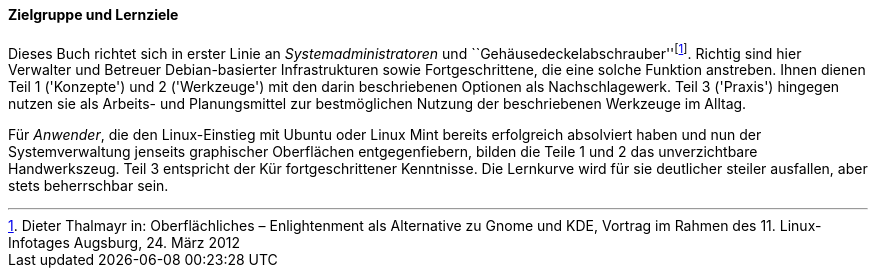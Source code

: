 // Datei: ./kann-denn-paketmanagement-spass-machen/zum-buch/zielgruppe.adoc

// Baustelle: Fertig
// Axel: Fertig

[[zielgruppe]]

==== Zielgruppe und Lernziele ====

(((Buch, Aufbau)))
(((Buch, Zielgruppe)))
Dieses Buch richtet sich in erster Linie an _Systemadministratoren_ und
``Gehäusedeckelabschrauber''{empty}footnote:[Dieter Thalmayr in:
Oberflächliches – Enlightenment als Alternative zu Gnome und KDE,
Vortrag im Rahmen des 11. Linux-Infotages Augsburg, 24. März 2012].
Richtig sind hier Verwalter und Betreuer Debian-basierter
Infrastrukturen sowie Fortgeschrittene, die eine solche Funktion
anstreben. Ihnen dienen Teil 1 ('Konzepte') und 2  ('Werkzeuge') mit den
darin beschriebenen Optionen als Nachschlagewerk. Teil 3 ('Praxis')
hingegen nutzen sie als Arbeits- und Planungsmittel zur bestmöglichen
Nutzung der beschriebenen Werkzeuge im Alltag.

Für _Anwender_, die den Linux-Einstieg mit Ubuntu oder Linux Mint
bereits erfolgreich absolviert haben und nun der Systemverwaltung
jenseits graphischer Oberflächen entgegenfiebern, bilden die Teile 1 und
2 das unverzichtbare Handwerkszeug. Teil 3 entspricht der Kür
fortgeschrittener Kenntnisse. Die Lernkurve wird für sie deutlicher
steiler ausfallen, aber stets beherrschbar sein.

// Datei (Ende): ./kann-denn-paketmanagement-spass-machen/zum-buch/zielgruppe.adoc
